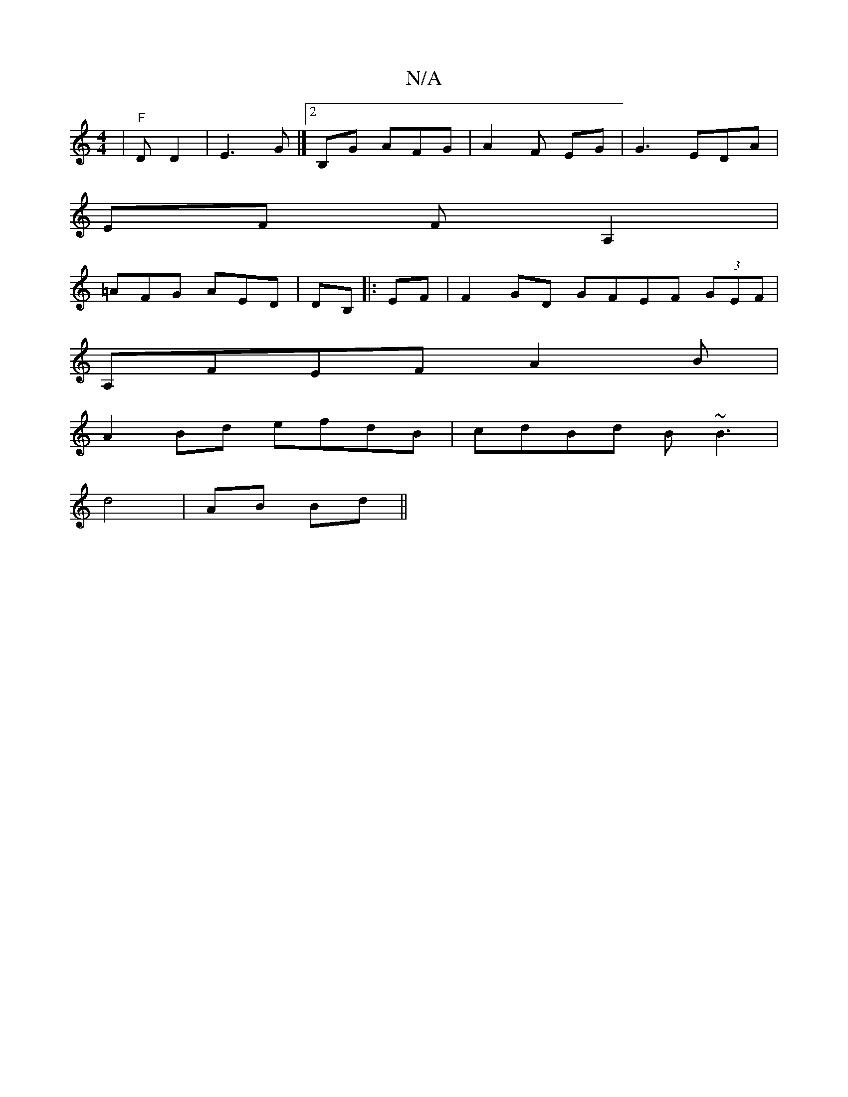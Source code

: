 X:1
T:N/A
M:4/4
R:N/A
K:Cmajor
|"F"D D2 |E3 G |]2 B,G AFG|A2 F EG |G3 EDA|
EF F A,2|
=AFG AED| DB, |:EF|F2GD GFEF (3GEF |
A,FEF A2B|
A2Bd efdB|cdBd B~B3 | 
d4|AB Bd ||


|[C [D2 (3ABc|"A" a2 ed ||

|: edc edA |~A3 |
B2 Bd ||

GEE E